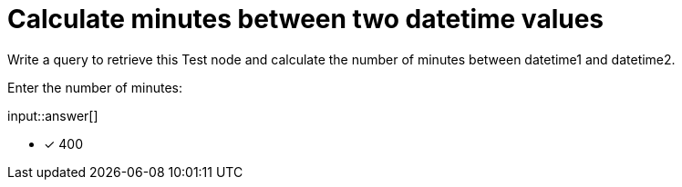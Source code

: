 :type: freetext

[.question.freetext]
= Calculate minutes between two datetime values

Write a query to retrieve this Test node and calculate the number of minutes between datetime1 and datetime2.

Enter the number of minutes:

input::answer[]

* [x] 400


////
MATCH (x:Test)
RETURN duration.between(x.datetime1,x.datetime2).minutes
////
